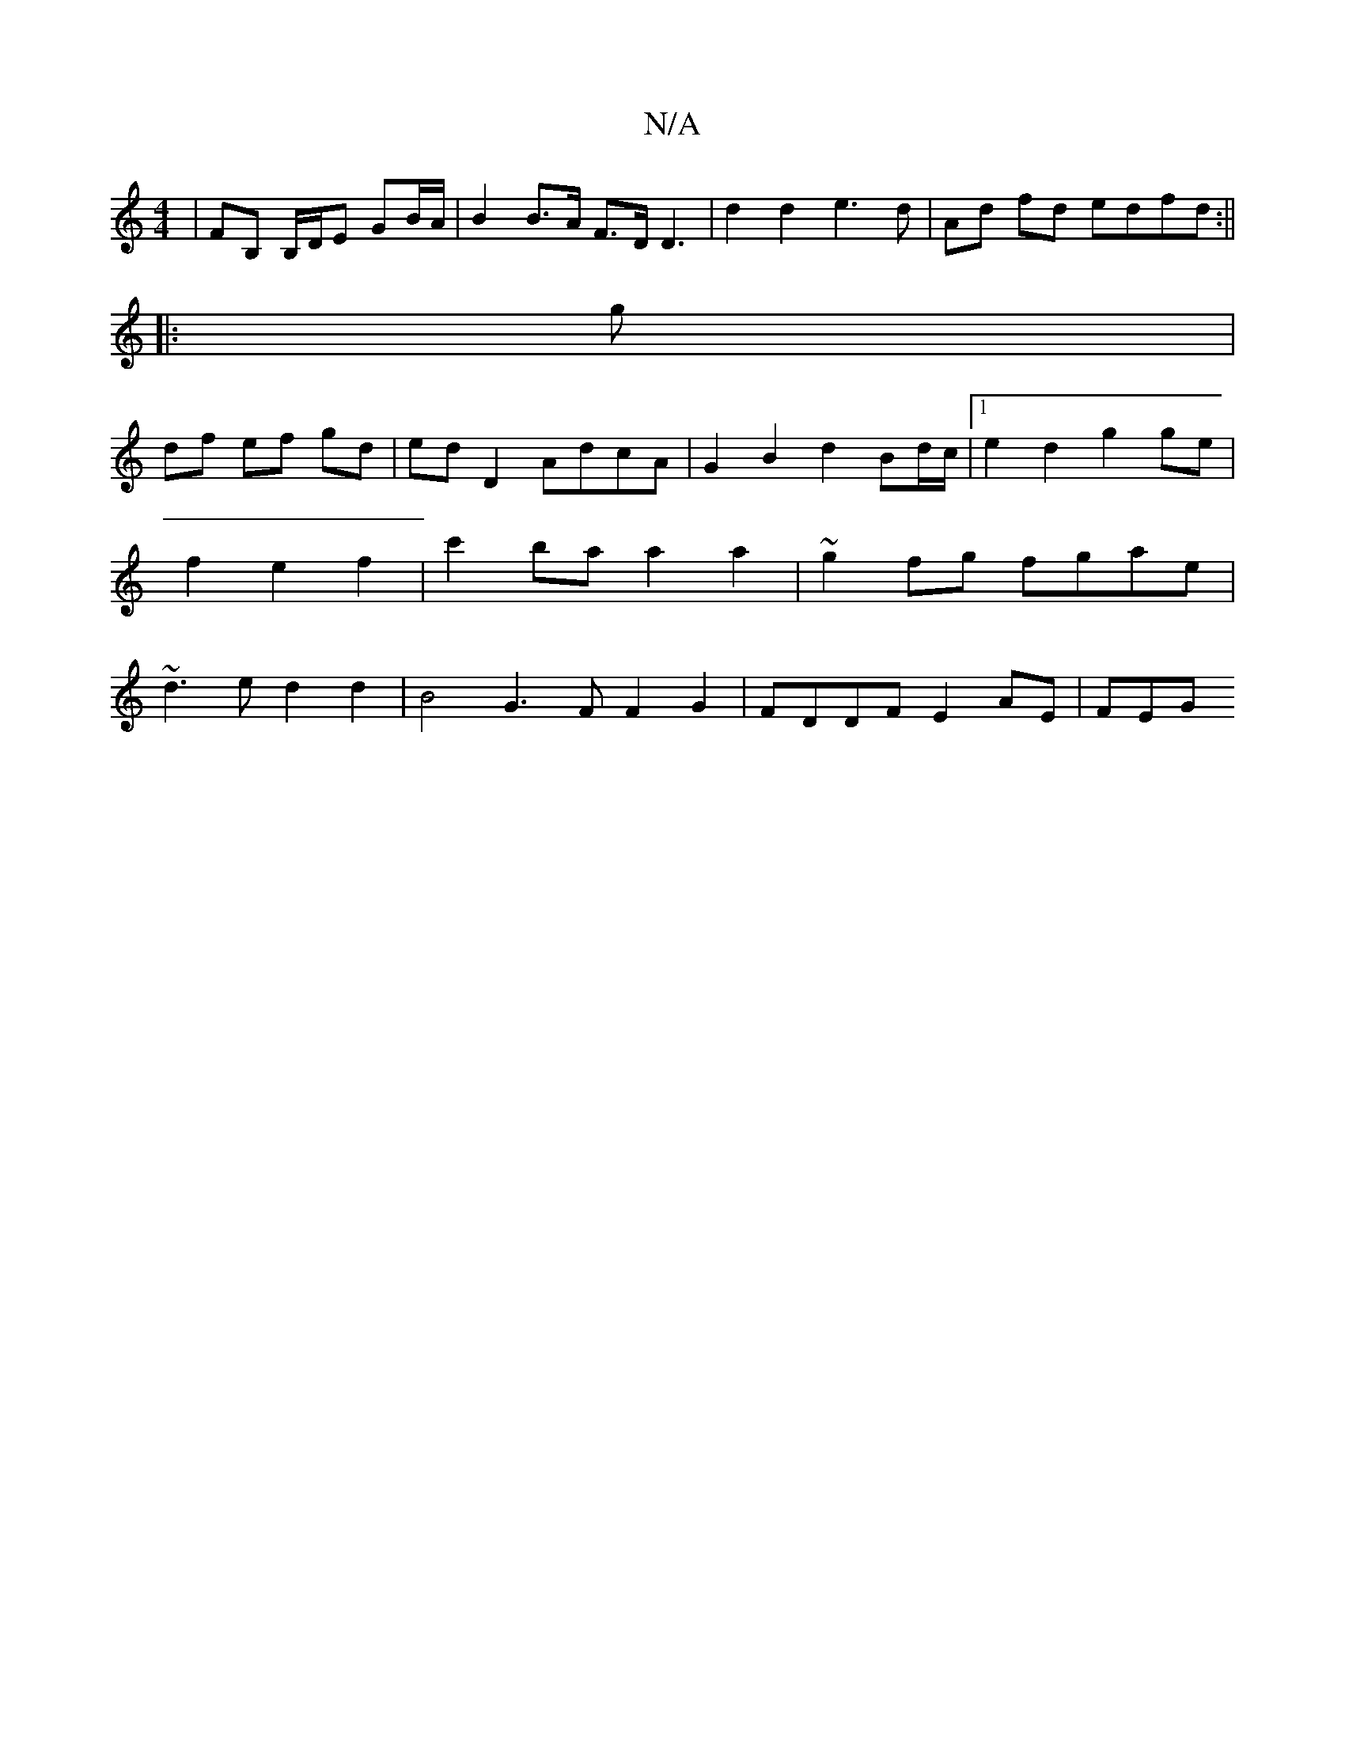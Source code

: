 X:1
T:N/A
M:4/4
R:N/A
K:Cmajor
/|FB, B,/D/E GB/A/ | B2 B>A F>D D3 | d2 d2 e3d | Ad fd edfd :||
|: g |
df- ef gd | ed D2 AdcA |G2 B2 d2 Bd/c/ |1 e2 d2 g2 ge | f2 e2 f2 | c'2 ba a2 a2 | ~g2fg fgae | ~d3ed2d2|B4G3F F2 G2|FDDF E2AE|FEG